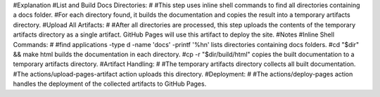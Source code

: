 
#Explanation
#List and Build Docs Directories:
#
#This step uses inline shell commands to find all directories containing a docs folder.
#For each directory found, it builds the documentation and copies the result into a temporary artifacts directory.
#Upload All Artifacts:
#
#After all directories are processed, this step uploads the contents of the temporary artifacts directory as a single artifact. GitHub Pages will use this artifact to deploy the site.
#Notes
#Inline Shell Commands:
#
#find applications -type d -name 'docs' -printf '%h\n' lists directories containing docs folders.
#cd "$dir" && make html builds the documentation in each directory.
#cp -r "$dir/build/html" copies the built documentation to a temporary artifacts directory.
#Artifact Handling:
#
#The temporary artifacts directory collects all built documentation.
#The actions/upload-pages-artifact action uploads this directory.
#Deployment:
#
#The actions/deploy-pages action handles the deployment of the collected artifacts to GitHub Pages.
